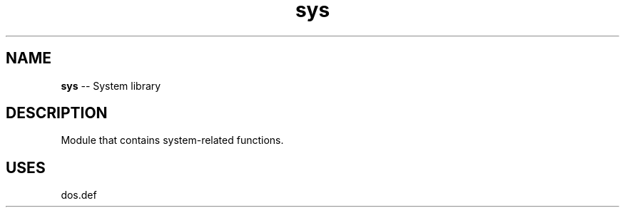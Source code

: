 .\" Source: ./sys.asm
.\" Generated with ROBODoc Version 4\.99\.43 (Aug 19 2018)
.\" ROBODoc (c) 1994\-2015 by Frans Slothouber and many others\.
.TH sys 3 "Aug 19, 2018" plm-exercises "plm-exercises Reference"

.SH NAME
\fBsys\fR \-\- System library

.SH DESCRIPTION
Module that contains system\-related functions\.

.SH USES
dos\.def
